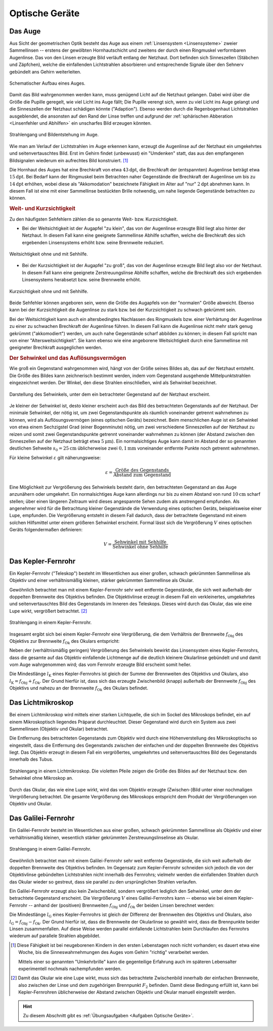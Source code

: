 .. _Optische Geräte:

Optische Geräte
===============

.. _Auge:

Das Auge
--------

Aus Sicht der geometrischen Optik besteht das Auge aus einem :ref:`Linsensystem
<Linsensysteme>` zweier Sammellinsen -- erstens der gewölbten Hornhautschicht
und zweitens der durch einen Ringmuskel verformbaren Augenlinse. Das von den
Linsen erzeugte Bild verläuft entlang der Netzhaut. Dort befinden sich
Sinneszellen (Stäbchen und Zäpfchen), welche die einfallenden Lichtstrahlen
absorbieren und entsprechende Signale über den Sehnerv gebündelt ans Gehirn
weiterleiten.

.. figure::
    ../pics/optik/auge.png
    :align: center
    :width: 40%
    :name: fig-auge
    :alt:  fig-auge

    Schematischer Aufbau eines Auges.

    .. only:: html

        :download:`SVG: Auge
        <../pics/optik/auge.svg>`

Damit das Bild wahrgenommen werden kann, muss genügend Licht auf die Netzhaut
gelangen. Dabei wird über die Größe die Pupille geregelt, wie viel Licht ins Auge
fällt; Die Pupille verengt sich, wenn zu viel Licht ins Auge gelangt und die
Sinneszellen der Netzhaut schädigen könnte ("Adaption"). Ebenso werden durch die
Regenbogenhaut Lichtstrahlen ausgeblendet, die ansonsten auf den Rand der Linse
treffen und aufgrund der :ref:`sphärischen Abberation <Linsenfehler und
Abhilfen>` ein unscharfes Bild erzeugen könnten.

.. figure::
    ../pics/optik/auge-strahlengang.png
    :align: center
    :width: 55%
    :name: fig-auge-strahlengang
    :alt:  fig-auge strahlengang

    Strahlengang und Bildentstehung im Auge.

    .. only:: html

        :download:`SVG: Strahlengang im Auge
        <../pics/optik/auge-strahlengang.svg>`

Wie man am Verlauf der Lichtstrahlen im Auge erkennen kann, erzeugt die
Augenlinse auf der Netzhaut ein umgekehrtes und seitenvertauschtes Bild. Erst im
Gehirn findet (unbewusst) ein "Umdenken" statt, das aus den empfangenen
Bildsignalen wiederum ein aufrechtes Bild konstruiert. [#]_

.. index:: Akkomodation

Die Hornhaut des Auges hat eine Brechkraft von etwa :math:`\unit[43]{dpt}`, die
Brechkraft der (entspannten) Augenlinse beträgt etwa :math:`\unit[15]{dpt}`. Bei
Bedarf kann der Ringmuskel beim Betrachten naher Gegenstände die Brechkraft der
Augenlinse um bis zu :math:`\unit[14]{dpt}` erhöhen, wobei diese als
"Akkomodation" bezeichnete Fähigkeit im Alter auf "nur" :math:`\unit[2]{dpt}`
abnehmen kann. In diesem Fall ist eine mit einer Sammellinse bestückten Brille
notwendig, um nahe liegende Gegenstände betrachten zu können.


.. _Weit- und Kurzsichtigkeit:

.. rubric:: Weit- und Kurzsichtigkeit

Zu den häufigsten Sehfehlern zählen die so genannte Weit- bzw.
Kurzsichtigkeit.

* Bei der Weitsichtigkeit ist der Augapfel "zu klein", das von der Augenlinse
  erzeugte Bild liegt also hinter der Netzhaut. In diesem Fall kann eine
  geeignete Sammellinse Abhilfe schaffen, welche die Brechkraft des sich
  ergebenden Linsensystems erhöht bzw. seine Brennweite reduziert.

.. figure::
    ../pics/optik/auge-weitsichtigkeit.png
    :align: center
    :width: 70%
    :name: fig-auge-weitsichtigkeit
    :alt:  fig-auge-weitsichtigkeit

    Weitsichtigkeit ohne und mit Sehhilfe.

    .. only:: html

        :download:`SVG: Weitsichtigkeit
        <../pics/optik/auge-weitsichtigkeit.svg>`

* Bei der Kurzsichtigkeit ist der Augapfel "zu groß", das von der Augenlinse
  erzeugte Bild liegt also vor der Netzhaut. In diesem Fall kann eine geeignete
  Zerstreuungslinse Abhilfe schaffen, welche die Brechkraft des sich ergebenden
  Linsensystems herabsetzt bzw. seine Brennweite erhöht.

.. figure::
    ../pics/optik/auge-kurzsichtigkeit.png
    :align: center
    :width: 70%
    :name: fig-auge-kurzsichtigkeit
    :alt:  fig-auge-kurzsichtigkeit

    Kurzsichtigkeit ohne und mit Sehhilfe.

    .. only:: html

        :download:`SVG: Kurzsichtigkeit
        <../pics/optik/auge-kurzsichtigkeit.svg>`

Beide Sehfehler können angeboren sein, wenn die Größe des Augapfels von der
"normalen" Größe abweicht. Ebenso kann bei der Kurzsichtigkeit die Augenlinse zu
stark bzw. bei der Kurzsichtigkeit zu schwach gekrümmt sein.

Bei der Weitsichtigkeit kann auch ein altersbedingtes Nachlassen des Ringmuskels
bzw. einer Verhärtung der Augenlinse zu einer zu schwachen Brechkraft der
Augenlinse führen. In diesem Fall kann die Augenlinse nicht mehr stark genug
gekrümmt ("akkomodiert") werden, um auch nahe Gegenstände scharf abbilden zu
können; in diesem Fall spricht man von einer "Altersweitsichtigkeit". Sie kann
ebenso wie eine angeborene Weitsichtigkeit durch eine Sammellinse mit geeigneter
Brechkraft ausgeglichen werden.

..  .. _Astigmatismus:

..  .. rubric:: Astigmatismus

..  Da die Netzhaut gewölbt ist, muss das Linsensystem des Auges ein
..  ebenso gewölbtes Bild erzeugen. Dies gelingt dadurch, dass die Wölbung des
..  Auges
.. Ist die Hornhaut des Auges allerdings ungleichmässig gekrümmt, so spricht
..  man von einem Astigmatismus. Abhilfe kann in diesem Fall eine passende
..  Zylinderlinse schaffen.

..  Bei den meisten Menschen ist die
..  Wölbung der Hornhaut nicht völlig gleichmäßig; sie
..  entspricht nicht der einer Kugel, sondern eher einem
..  Ellipsoid, dessen Oberfläche in horizontaler und vertikaler
..  zueinander stehenden Richtung unterschiedlich stark
..  gewölbt ist.
..  Abhilfe schaffen in diesem Fall Zylinderlinsen, deren Stärke und Ausrichtung
..  auf jedes Auge individuell abbestimmt werden muss.
..  Durch geeignete Formgebung der Gläser lassen sich mit nur einer Brille alle drei
..  Fehlsichtigkeiten kompensieren.


..  Konvexe Linse: wie ein Berg
..  Konkave Linse: wie ein Tal

.. _Sehwinkel und Auflösungsvermögen:

.. rubric:: Der Sehwinkel und das Auflösungsvermögen

Wie groß ein Gegenstand wahrgenommen wird, hängt von der Größe seines Bildes
ab, das auf der Netzhaut entsteht. Die Größe des Bildes kann zeichnerisch
bestimmt werden, indem vom Gegenstand ausgehende Mittelpunktstrahlen
eingezeichnet werden. Der Winkel, den diese Strahlen einschließen, wird als
Sehwinkel bezeichnet.

.. figure::
    ../pics/optik/auge-sehwinkel.png
    :align: center
    :width: 70%
    :name: fig-auge-sehwinkel
    :alt:  fig-auge-sehwinkel

    Darstellung des Sehwinkels, unter dem ein betrachteter Gegenstand auf der
    Netzhaut erscheint.

    .. only:: html

        :download:`SVG: Sehwinkel
        <../pics/optik/auge-sehwinkel.svg>`

Je kleiner der Sehwinkel ist, desto kleiner erscheint auch das Bild des
betrachteten Gegenstands auf der Netzhaut. Der minimale Sehwinkel, der nötig
ist, um zwei Gegenstandspunkte als räumlich voneinander getrennt wahrnehmen zu
können, wird als Auflösungsvermögen (eines optischen Geräts) bezeichnet. Beim
menschlichen Auge ist ein Sehwinkel von etwa einem Sechzigstel Grad (einer
Bogenminute) nötig, um zwei verschiedene Sinneszellen auf der Netzhaut zu reizen
und somit zwei Gegenstandspunkte getrennt voneinander wahrnehmen zu können (der
Abstand zwischen den Sinneszellen auf der Netzhaut beträgt etwa
:math:`\unit[5]{\mu m}`). Ein normalsichtiges Auge kann damit im Abstand der so
genannten deutlichen Sehweite :math:`s_0 = \unit[25]{cm}` üblicherweise zwei
:math:`\unit[0,1]{mm}` voneinander entfernte Punkte noch getrennt wahrnehmen.

Für kleine Sehwinkel :math:`\varepsilon` gilt näherungsweise:

.. math::

    {\color{white}\ldots}\varepsilon = \frac{\text{Größe des Gegenstands}}{\text{Abstand zum
    Gegenstand}}


Eine Möglichkeit zur Vergrößerung des Sehwinkels besteht darin, den betrachteten
Gegenstand an das Auge anzunähern oder umgekehrt. Ein normalsichtiges Auge kann
allerdings nur bis zu einem Abstand von rund :math:`\unit[10]{cm}`
scharf stellen; über einen längeren Zeitraum wird dieses angespannte Sehen zudem
als anstrengend empfunden. Als angenehmer wird für die Betrachtung kleiner
Gegenstände die Verwendung eines optischen Geräts, beispielsweise einer
Lupe, empfunden. Die Vergrößerung entsteht in diesem Fall dadurch, dass der
betrachtete Gegenstand mit einem solchen Hilfsmittel unter einem größeren
Sehwinkel erscheint. Formal lässt sich die Vergrößerung :math:`V` eines
optischen Geräts folgendermaßen definieren:

.. math::

    V = \frac{\text{Sehwinkel mit Sehhilfe}}{\text{Sehwinkel ohne Sehhilfe}}

..  Die Lupe bringt man nun in eine etwas geringere Entfernung zum Gegenstand als
..  ihrer Brennweite entspricht. Dann treten die Lichtstrahlen fast parallel in das
..  Auge.

..  Die Vergrößerung einer Lupe hat man festgelegt als das Verhältnis der Sehwinkel,
..  unter denen man den Gegenstand mit Lupe bzw. ohne Lupe und in 25 cm Entfernung
..  (Bezugssehweite) sieht; dies entspricht dem Verhältnis von 25 cm zur Brennweite
..  der Lupe (in cm). Die Vergrößerung wird also um so höher, je kleiner die
..  Lupen-Brennweite ist. Mit Lupen erreicht man eine Vergrößerung von maximal etwa
..  30-fach.

..  .. _Fotokamera und Objektiv:

..  Fotokamera und Objektiv
..  -----------------------

..  Fotokameras sind als optische Geräte weitgehend nach dem Prinzip des
..  menschlichen Auges konstruiert. An Stelle der (gekrümmten) Netzhaut befindet
..  sich ein lichtempfindlicher Film oder eine Schicht mit elektronischen
..  Lichtsensoren.


.. _Kepler-Fernrohr:

Das Kepler-Fernrohr
--------------------

Ein Kepler-Fernrohr ("Teleskop") besteht im Wesentlichen aus einer großen,
schwach gekrümmten Sammellinse als Objektiv und einer verhältnismäßig kleinen,
stärker gekrümmten Sammellinse als Okular.

Gewöhnlich betrachtet man mit einem Kepler-Fernrohr sehr weit entfernte
Gegenstände, die sich weit außerhalb der doppelten Brennweite des Objektivs
befinden. Die Objektivlinse erzeugt in diesem Fall ein verkleinertes,
umgekehrtes und seitenvertauschtes Bild des Gegenstands im Inneren des
Teleskops. Dieses wird durch das Okular, das wie eine Lupe wirkt,
vergrößert betrachtet. [#]_

.. figure::
    ../pics/optik/fernrohr-kepler.png
    :align: center
    :width: 80%
    :name: fig-fernrohr-kepler
    :alt:  fig-fernrohr-kepler

    Strahlengang in einem Kepler-Fernrohr.

    .. only:: html

        :download:`SVG: Kepler-Fernrohr
        <../pics/optik/fernrohr-kepler.svg>`

Insgesamt ergibt sich bei einem Kepler-Fernrohr eine Vergrößerung, die dem
Verhältnis der Brennweite :math:`f_{\mathrm{Obj}}` des Objektivs zur Brennweite
:math:`f_{\mathrm{Ok}}` des Okulars entspricht:

.. math::
    :label: eqn-fernrohr-kepler

    V_{\mathrm{K}} = \frac{f_{\mathrm{Obj}}}{f_{\mathrm{Ok}}}

Neben der (verhältnismäßig geringen) Vergrößerung des Sehwinkels bewirkt das
Linsensystem eines Kepler-Fernrohrs, dass die gesamte auf das Objektiv
einfallende Lichtmenge auf die deutlich kleinere Okularlinse gebündelt und und
damit vom Auge wahrgenommen wird; das vom Fernrohr erzeugte Bild erscheint somit
heller.

Die Mindestlänge :math:`l_{\mathrm{K}}` eines Kepler-Fernrohrs ist gleich der
Summe der Brennweiten des Objektivs und Okulars, also :math:`l_{\mathrm{K}} = f
_{\mathrm{Obj}} + f_{\mathrm{Ok}}`. Der Grund hierfür ist, dass sich das erzeugte
Zwischenbild (knapp) außerhalb der Brennweite :math:`f_{\mathrm{Obj}}` des
Objektivs und nahezu an der Brennweite :math:`f_{\mathrm{Ok}}` des Okulars
befindet.

..  .. rubric:: Variante: Das Spiegelteleskop

..  In der Astronomie verwendet man anstelle des ursprünglichen Kepler-Fernrohrs
..  sehr häufig so genannte Spiegelteleskope.

..  Ein Spiegelteleskop hat die gleiche Vergrößerungseigenschaft wie ein
..  Kepler-Fernrohr, es kann allerdings durch die Verwendung von Spiegeln einen sehr
..  viel größeren Objektivdurchmesser besitzen. Dies is ein entscheidender Vorteil,
..  da mit der Objektivgröße die Bildhelligkeit bzw. Lichtempfindlichkeit des
..  Teleskops zunimmt.

..  Große Objektive mit Glaslinsen kann man nur bis zu einem Durchmesser von 1 m
..  herstellen, denn Glas ist eine (erstarrte) Flüssigkeit und bei größeren
..  Durchmessern "fließt" die Objektivlinse langsam aus ihrer Form. Für größere
..  Teleskope verwendet man Parabolspiegel als Objektive.


.. _Lichtmikroskop:

Das Lichtmikroskop
------------------

Bei einem Lichtmikroskop wird mittels einer starken Lichtquelle, die sich im
Sockel des Mikroskops befindet, ein auf einem Mikroskoptisch liegendes Präparat
durchleuchtet. Dieser Gegenstand wird durch ein System aus zwei Sammellinsen
(Objektiv und Okular) betrachtet.

Die Entfernung des betrachteten Gegenstands zum Objektiv wird durch eine
Höhenverstellung des Mikroskoptischs so eingestellt, dass die Entfernung des
Gegenstands zwischen der einfachen und der doppelten Brennweite des Objektivs
liegt. Das Objektiv erzeugt in diesem Fall ein vergrößertes, umgekehrtes und
seitenvertauschtes Bild des Gegenstands innerhalb des Tubus.

.. figure::
    ../pics/optik/lichtmikroskop.png
    :align: center
    :width: 50%
    :name: fig-lichtmikroskop
    :alt:  fig-lichtmikroskop

    Strahlengang in einem Lichtmikroskop. Die violetten Pfeile zeigen die
    Größe des Bildes auf der Netzhaut bzw. den Sehwinkel ohne Mikroskop an.

    .. only:: html

        :download:`SVG: Lichtmikroskop
        <../pics/optik/lichtmikroskop.svg>`


Durch das Okular, das wie eine Lupe wirkt, wird das vom Objektiv erzeugte
(Zwischen-)Bild unter einer nochmaligen Vergrößerung betrachtet. Die gesamte
Vergrößerung des Mikroskops entspricht dem Produkt der Vergrößerungen von
Objektiv und Okular.

..  Das einem Kondensorlinsensystem,

..  Bei modernen Mikroskopen findet man meist mehrere Objektive zur Wahl in einem
..  drehbaren Objektivrevolver angeordnet, um die Vergrößerung optimal wählen zu
..  können.

.. _Galilei-Fernrohr:

Das Galilei-Fernrohr
--------------------

Ein Galilei-Fernrohr besteht im Wesentlichen aus einer großen, schwach
gekrümmten Sammellinse als Objektiv und einer verhältnismäßig kleinen,
wesentlich stärker gekrümmten Zerstreuungslinselinse als Okular.

.. figure::
    ../pics/optik/fernrohr-galilei.png
    :align: center
    :width: 80%
    :name: fig-fernrohr-galilei
    :alt:  fig-fernrohr-galilei

    Strahlengang in einem Galilei-Fernrohr.

    .. only:: html

        :download:`SVG: Galilei-Fernrohr
        <../pics/optik/fernrohr-galilei.svg>`

Gewöhnlich betrachtet man mit einem Galilei-Fernrohr sehr weit entfernte
Gegenstände, die sich weit außerhalb der doppelten Brennweite des Objektivs
befinden. Im Gegensatz zum Kepler-Fernrohr schneiden sich jedoch die von der
Objektivlinse gebündelten Lichtstrahlen nicht innerhalb des Fernrohrs; vielmehr
werden die einfallenden Strahlen durch das Okular wieder so gestreut, dass sie
parallel zu den ursprünglichen Strahlen verlaufen.

Ein Galilei-Fernrohr erzeugt also kein Zwischenbild, sondern vergrößert
lediglich den Sehwinkel, unter dem der betrachtete Gegenstand erscheint. Die
Vergrößerung :math:`V` eines Galilei-Fernrohrs kann -- ebenso wie bei einem
Kepler-Fernrohr -- anhand der (positiven) Brennweiten :math:`f_{\mathrm{Obj}}` und
:math:`f_{\mathrm{Ok}}` der beiden Linsen berechnet werden:

.. math::
    :label: eqn-fernrohr-galilei

    V_{\mathrm{G}} = \frac{f_{\mathrm{Obj}}}{f_{\mathrm{Ok}}}

Die Mindestlänge :math:`l_{\mathrm{G}}` eines Kepler-Fernrohrs ist gleich der
Differenz der Brennweiten des Objektivs und Okulars, also :math:`l_{\mathrm{G}}
= f_{\mathrm{Obj}} - f_{\mathrm{Ok}}`. Der Grund hierfür ist, dass die
Brennweite der Okularlinse so gewählt wird, dass die Brennpunkte beider Linsen
zusammenfallen. Auf diese Weise werden parallel einfallende Lichtstrahlen beim
Durchlaufen des Fernrohrs wiederum auf parallele Strahlen abgebildet.


.. raw:: html

    <hr />

.. only:: html

    .. rubric:: Anmerkungen:

.. [#] Diese Fähigkeit ist bei neugeborenen Kindern in den ersten Lebenstagen
    noch nicht vorhanden; es dauert etwa eine Woche, bis die Sinneswahrnehmungen des
    Auges vom Gehirn "richtig" verarbeitet werden.

    Mittels einer so genannten "Umkehrbrille" kann die gegenteilige Erfahrung
    auch im späteren Lebensalter experimentell nochmals nachempfunden werden.

.. [#] Damit das Okular wie eine Lupe wirkt, muss sich das betrachtete
    Zwischenbild innerhalb der einfachen Brennweite, also zwischen der Linse und
    dem zugehörigen Brennpunkt :math:`F_2` befinden. Damit diese Bedingung
    erfüllt ist, kann bei Kepler-Fernrohren üblicherweise der Abstand zwischen
    Objektiv und Okular manuell eingestellt werden.


.. raw:: html

    <hr />

.. hint::

    Zu diesem Abschnitt gibt es :ref:`Übungsaufgaben <Aufgaben Optische
    Geräte>`.

..  Zu diesem Abschnitt gibt es :ref:`Versuche <Versuche Optische Geräte>` und


